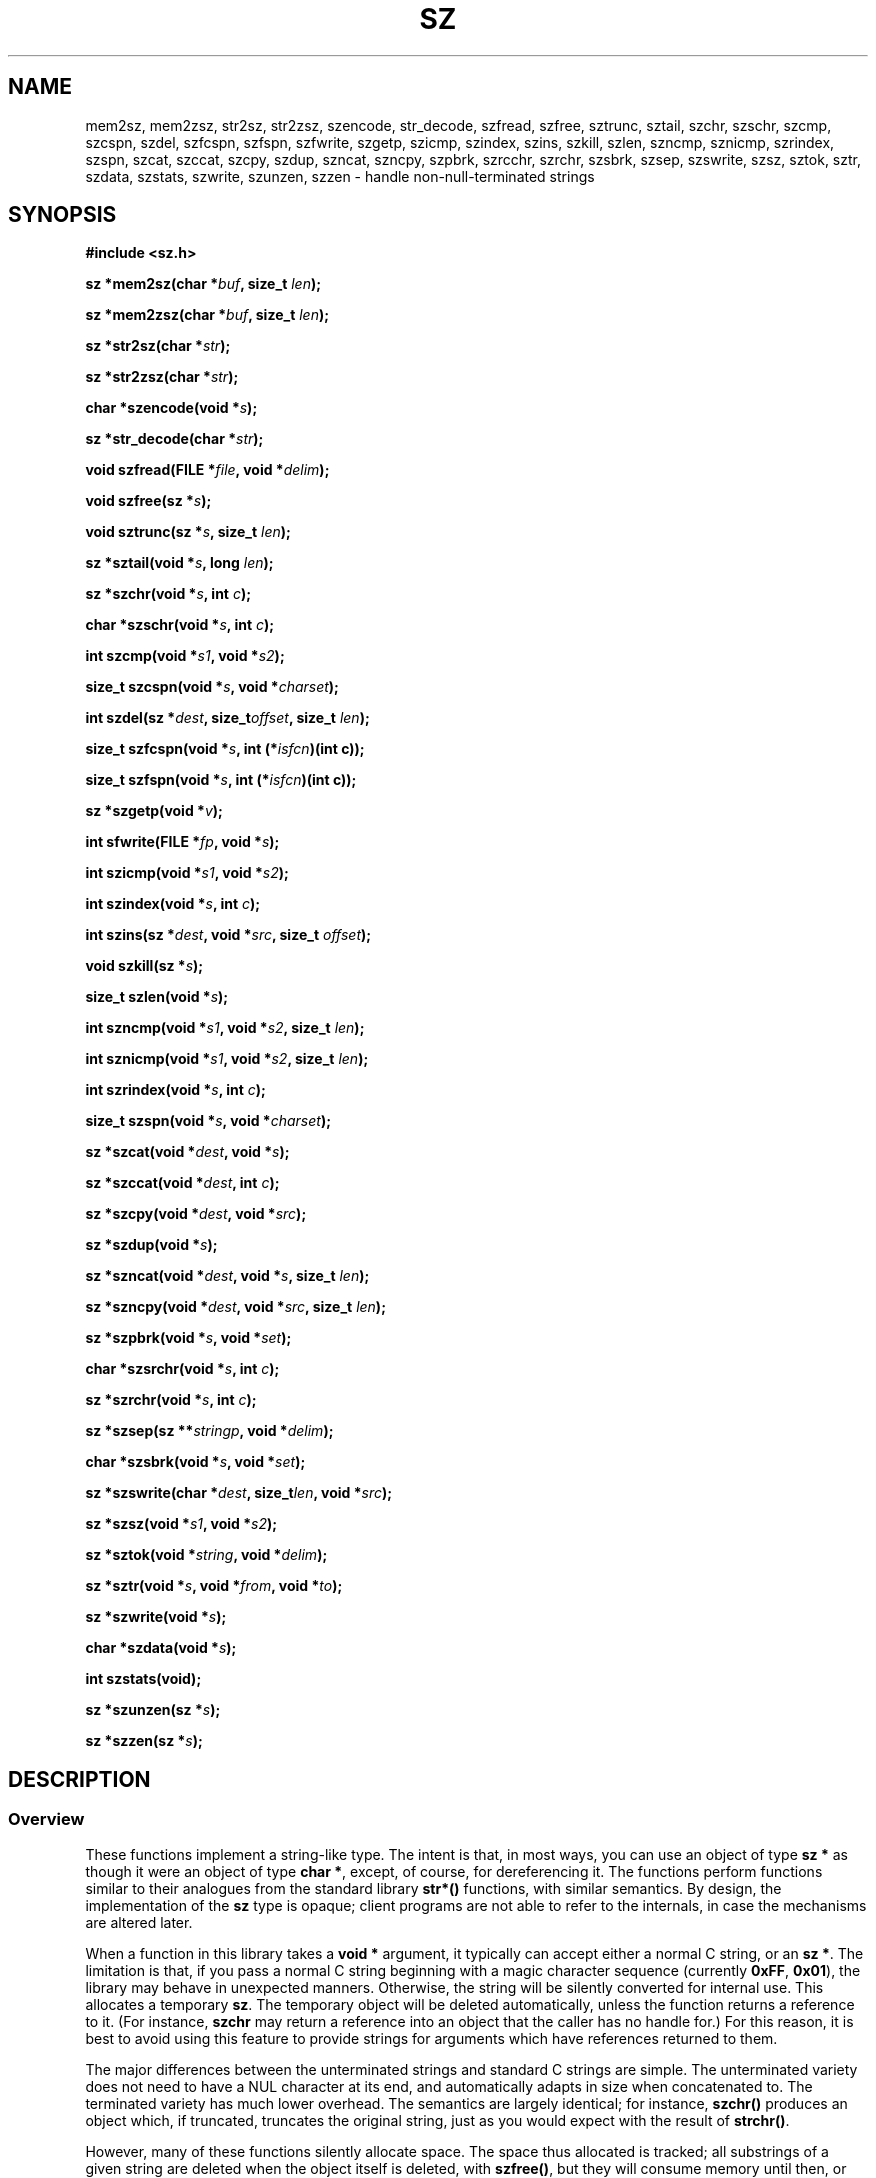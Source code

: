 .\" Docs for the sz.h header and library.
.TH SZ 3 "5 June 1997"
.SH NAME
mem2sz, mem2zsz, str2sz, str2zsz, szencode, str_decode, szfread, szfree,
sztrunc, sztail, szchr, szschr, szcmp, szcspn, szdel, szfcspn, szfspn,
szfwrite, szgetp, szicmp, szindex, szins, szkill, szlen, szncmp, sznicmp,
szrindex, szspn, szcat, szccat, szcpy, szdup, szncat, szncpy, szpbrk, szrcchr,
szrchr, szsbrk, szsep, szswrite, szsz, sztok, sztr, szdata, szstats, szwrite,
szunzen, szzen
\- handle non-null-terminated strings
.SH SYNOPSIS
.LP
.nf
.ft B
#include <sz.h>
.ft P
.fi
.LP
.nf
.LP
.BI "sz *mem2sz(char *" "buf" ", size_t " "len" );
.LP
.BI "sz *mem2zsz(char *" "buf" ", size_t " "len" );
.LP
.BI "sz *str2sz(char *" "str" );
.LP
.BI "sz *str2zsz(char *" "str" );
.LP
.BI "char *szencode(void *" "s" );
.LP
.BI "sz *str_decode(char *" "str" );
.LP
.BI "void szfread(FILE *" "file" ", void *" "delim" );
.LP
.BI "void szfree(sz *" "s" );
.LP
.BI "void sztrunc(sz *" "s" ", size_t " "len" );
.LP
.BI "sz *sztail(void *" "s" ", long " "len" );
.LP
.BI "sz *szchr(void *" "s" ", int " "c" );
.LP
.BI "char *szschr(void *" "s" ", int " "c" );
.LP
.BI "int szcmp(void *" "s1" ", void *" "s2" );
.LP
.BI "size_t szcspn(void *" "s" ", void *" "charset" );
.LP
.BI "int szdel(sz *" "dest" ", size_t" "offset"\c
.BI ", size_t " "len" );
.LP
.BI "size_t szfcspn(void *" "s" ", int (*" isfcn ")(int c));"
.LP
.BI "size_t szfspn(void *" "s" ", int (*" isfcn ")(int c));"
.LP
.BI "sz *szgetp(void *" "v" );
.LP
.BI "int sfwrite(FILE *" "fp" ", void *" "s" );
.LP
.BI "int szicmp(void *" "s1" ", void *" "s2" );
.LP
.BI "int szindex(void *" "s" ", int " "c" );
.LP
.BI "int szins(sz *" "dest" ", void *" "src"\c
.BI ", size_t " "offset" );
.LP
.BI "void szkill(sz *" "s" );
.LP
.BI "size_t szlen(void *" "s" );
.LP
.BI "int szncmp(void *" "s1" ", void *" "s2"\c
.BI ", size_t " "len" );
.LP
.BI "int sznicmp(void *" "s1" ", void *" "s2"\c
.BI ", size_t " "len" );
.LP
.BI "int szrindex(void *" "s" ", int " "c" );
.LP
.BI "size_t szspn(void *" "s" ", void *" "charset" );
.LP
.BI "sz *szcat(void *" "dest" ", void *" "s" );
.LP
.BI "sz *szccat(void *" "dest" ", int " "c" );
.LP
.BI "sz *szcpy(void *" "dest" ", void *" "src" );
.LP
.BI "sz *szdup(void *" "s" );
.LP
.BI "sz *szncat(void *" "dest" ", void *" "s"\c
.BI ", size_t " "len" );
.LP
.BI "sz *szncpy(void *" "dest" ", void *" "src"\c
.BI ", size_t " "len" );
.LP
.BI "sz *szpbrk(void *" "s" ", void *" "set" );
.LP
.BI "char *szsrchr(void *" "s" ", int " "c" );
.LP
.BI "sz *szrchr(void *" "s" ", int " "c" );
.LP
.BI "sz *szsep(sz **" "stringp" ", void *" "delim" );
.LP
.BI "char *szsbrk(void *" "s" ", void *" "set" );
.LP
.BI "sz *szswrite(char *" "dest" ", size_t" "len"\c
.BI ", void *" "src" );
.LP
.BI "sz *szsz(void *" "s1" ", void *" "s2" );
.LP
.BI "sz *sztok(void *" "string" ", void *" "delim" );
.LP
.BI "sz *sztr(void *" "s" ", void *" "from"\c
.BI ", void *" "to" );
.LP
.BI "sz *szwrite(void *" "s" );
.LP
.BI "char *szdata(void *" "s" );
.LP
.BI "int szstats(void);"
.LP
.BI "sz *szunzen(sz *" "s" );
.LP
.BI "sz *szzen(sz *" "s" );
.LP
.ft P
.LP
.fi
.SH DESCRIPTION
.IX "mem2sz()" "" "makes sz from mem"
.IX "mem2zsz()" "" "makes sz from mem, zen bit set"
.IX "str2sz()" "" "makes sz from str"
.IX "str2zsz()" "" "makes sz from str, zen bit set"
.IX "str_decode()" "" "reads \ formats"
.IX "struct sz" "" "incomplete type"
.IX "szcat()" "" "strcat analogue"
.IX "szccat()" "" "adds 1 character to string"
.IX "szchr()" "" "strchr analogue"
.IX "szcmp()" "" "strcmp analogue"
.IX "szcpy()" "" "strcpy analogue"
.IX "szcspn()" "" "strcspn analogue"
.IX "szdata()" "" "return data pointer"
.IX "szfcspn()" "" "strcspn analogue, using function pointer"
.IX "szfspn()" "" "strcspn analogue, using function pointer"
.IX "szdata()" "" "return data pointer"
.IX "szdel()" "" "delete characters from string"
.IX "szdup()" "" "strdup analogue"
.IX "szencode()" "" "produces \ formats"
.IX "szfread()" "" "read new sz from file"
.IX "szfree()" "" "delete string and substrings"
.IX "szfwrite()" "" "write sz to stream"
.IX "szicmp()" "" "stricmp analogue"
.IX "szindex()" "" "strchr, returns offset or -1"
.IX "szins()" "" "insert characters into string"
.IX "szipbrk()" "" "strpbrk, returns offset or -1"
.IX "szlen()" "" "strlen analogue"
.IX "szncat()" "" "strncat analogue"
.IX "szncmp()" "" "strncmp analogue"
.IX "szncpy()" "" "strncpy analogue"
.IX "sznicmp()" "" "strnicmp analogue"
.IX "szpbrk()" "" "strpbrk analogue"
.IX "szpsbrk()" "" "strpbrk analogue"
.IX "szrcchr()" "" "strrchr, returns ptr to data"
.IX "szrchr()" "" "strrchr analogue"
.IX "szrindex()" "" "strrchr, returns offset or -1"
.IX "szschr()" "" "strchr, returns ptr to data"
.IX "szsep()" "" "strsep analogue"
.IX "szspbrk()" "" "strpbrk, returns ptr to data"
.IX "szspn()" "" "strspn analogue"
.IX "szstats()" "" "print stats to stderr"
.IX "szswrite()" "" "write sz to string"
.IX "szsz()" "" "strstr analogue"
.IX "sztail()" "" "return ptr to data + n"
.IX "sztok()" "" "strtok analogue"
.IX "sztr()" "" "$1=`echo \"$1\" | tr \"$2\" \"$3\"`"
.IX "sztrunc()" "" "lower length"
.IX "szunzen()" "" "clear zen bit"
.IX "szwrite()" "" "write sz to stdout"
.IX "szzen()" "" "set zen bit"
.IX "typedef struct sz sz" "" "opaque reference"
.SS Overview
.LP
These functions implement a string-like type.  The intent is that, in most
ways, you can use an object of type
.B sz *
as though it were an object of type
.BR "char *" ", "
except, of course, for dereferencing it.  The functions perform functions
similar to their analogues from the standard library
.B str*(\|)
functions, with similar semantics.  By design, the implementation of the
.B sz
type is opaque; client programs are not able to refer to the internals,
in case the mechanisms are altered later.
.LP
When a function in this library takes a
.B "void *"
argument, it typically can accept either a normal C string, or an
.BR "sz *" ". "
The limitation is that, if you pass a normal C string beginning with
a magic character sequence (currently
.BR "0xFF" ", " "0x01" "), "
the library may behave in unexpected manners.  Otherwise, the string
will be silently converted for internal use.  This allocates a temporary
.BR "sz" ". "
The temporary object will be deleted automatically, unless the function
returns a reference to it.  (For instance,
.B szchr
may return a reference into an object that the caller has no handle for.)
For this reason, it is best to avoid using this feature to provide
strings for arguments which have references returned to them.
.LP
The major differences between the unterminated strings and standard C strings
are simple.  The unterminated variety does not need to have a NUL character
at its end, and automatically adapts in size when concatenated to.  The
terminated variety has much lower overhead.  The semantics are largely
identical; for instance,
.B szchr(\|)
produces an object which, if truncated, truncates the original string, just
as you would expect with the result of
.BR strchr(\|) ". "
.LP
However, many of these functions silently allocate space.  The space thus
allocated is tracked; all substrings of a given string are deleted when the
object itself is deleted, with
.BR szfree(\|) ", "
but they will consume memory until then, or until they are explicitly
deleted.
.SS Naming Conventions
.LP
Most of these functions have names starting with
.BR sz ", "
which is intended, in naming, to correspond roughly to the
.B str
prefix used in
.IR <string.h> ". "
In general, functions which return a C-style string have an infix
.RB "'" s "'"
immediately after the
.RB "'" sz "'"
prefix. A
.RB "'" c "'"
indicates a character (passed as an int).
.nf
.ft C
	sz   *szpbrk(void *s, void *set);	/* analogue to strpbrk	*/
	char *szsbrk(void *s, void *set);	/* returns (char *)	*/
.ft P
.fi
.LP
Some functions refer to a
.I case-insensitive
matching operation; this is indicated by an
.RB "," i ","
infix in the name, and implemented by treating all alphabetical
characters as if they were lower case, which may have surprising results.
.SS Children
Strings may have parents or children.  When a substring is created, it has
a parent, which is the string it is a substring of; it is added to the list
of children of that parent.
.LP
Modifications of substrings propogate to the
parent, to its parent, and so on, and then on back down to all children.  Not
all modifications of a given string have any real effect on substrings of
it.
.SS Zen
.LP
Some strings (notably, substrings of other strings) have a magic bit set
called the
.I zen
bit.  This bit indicates that the given string does not actually own its
storage; the space it points to was not allocated for it, and, when it is
deleted, it will not attempt to free that memory.  There are entry points
to create
.I zen
strings pointing at user-provided space; these would be used to avoid copying
string literals, for instance.
.LP
Attempts to modify a
.I zen
string with no parent will cause it to become a normal string, with allocated
storage, which contains a copy of the original data.
.LP
All children are considered
.I zen
strings, and have no data storage of their own.
.SS Functions
.LP
The functions
.BR "mem2sz(\|)" " and " "str2sz(\|)"
create sz's from existing memory.
.B mem2sz(\|)
copies
.I len
bytes from
.I buf
into newly allocated space;
.B str2sz(\|)
copies bytes from
.I buf
into newly allocated space, until it hits a terminating NUL byte, which
is not copied.
.LP
The functions
.BR "mem2zsz(\|)" " and " "str2zsz(\|)"
are equivalent to
.BR "mem2sz(\|)" " and " "str2sz(\|)" ", "
except that they do not copy the space, but simply maintain a pointer to
it.  If the space is deallocated before the string is deleted, referencing
the string will invoke undefined behavior.
.LP
The functions
.BR "szgetp(\|)" " and " "szkill(\|)"
handle semi-automatic translations from strings.
The argument to
.B szgetp(\|)
is either a plain C string, or a
.B sz
object.  If it is a string, a Zen wrapper is put on it; otherwise,
the original object is returned.
.B szgetp(\|)
returns a null pointer on error, or if the object appears to be another
sort of magically wrapped object.
The function
.B szkill(\|)
will destroy any
.B sz
object which has not been passed through
.B szgetp
at least once.  These functions allow the automatic deletion of temporary
wrapper strings.
.LP
The functions
.BR "szencode(\|)" " and " "str_decode(\|) "
convert between unterminated strings, and regular strings of a normalized
format.  Unprintable characters, including NUL bytes, are translated to
C-style escape sequences by
.BR szencode(\|) ", "
and C-style escape sequences are translated to NUL bytes by
.BR str_decode(\|) "."
(The underscore prevents the library from stepping on the compiler's
namespace.)
.LP
Deleting strings is accomplished by means of
.BR szfree(\|) ", "
which deletes the string given to it, and any children that string may
have.  If the string was a
.I zen
string, this is all that happens; otherwise, the allocated memory is freed.
.LP
The
.B sztrunc(\|)
function truncates the string referred to by
.I s
to
.I len
bytes.  This truncation affects children as follows; if it specifies a
location inside the child string, it truncates the child string to the
same point.  Otherwise, it has no effect.  It is semantically equivalent
to the assignment
.nf
.ft C
	s[len] = '\\0';
.ft R
.fi
for a normal C-style string.
.LP
The
.B sztail(\|)
function returns a substring of
.I s
offset by
.I len
bytes.  It is analogous to the C expression
.nf
.ft C
	(s + len)
.ft R
.fi
for a normal C-style string.  Modifications of the tail affect the original
string.  If
.I len
is negative, sztail counts back from the end of
.I s
by the absolute value of
.I len
bytes.
.LP
The functions
.BR szchr(\|) ", " szcmp(\|) ", " szcspn(\|) ", "\c
.BR szlen(\|) ", " szncmp(\|) ", " szspn(\|) ", "\c
.BR szcat(\|) ", " szcpy(\|) ", " szncat(\|) ", "\c
.BR szncpy(\|) ", " szpbrk(\|) ", " szrchr(\|) ", "\c
.BR szsz(\|) ", " and " " sztok(\|)
perform functions analogous to their
.B str*(\*)
counterparts; the only distinction is that functions which, for C-style
strings, return a pointer into the string, actually create a substring
in this library.  (As noted above, this substring is deleted when the
parent is deleted.)
.LP
The functions
.BR szfcspn(\|) " and " szfspn(\|)
are equivalent to
.BR szcspn(\|) " and " szspn(\|) ", "
respectively, except that they take a pointer to a function taking an int
and returning an int, used to determine whether or not a character is
logically in the spanning set.  For instance, you could use
.B isalpha
as a second argument to these, to get spans of letters.
.LP
The functions
.BR "szindex(\|)" ", " "szrindex(\|)" " and " "szipbrk(\|) "
are equivalent to
.BR "szchr(\|)" ", " "szrchr(\|)" " and " "szpbrk(\|) "
respectively, except that they return an offset into the original string,
or -1 if
.I c
is not found in
.IR s ". "
They do not allocate memory.
.LP
The functions
.BR "szschr(\|)" ", " "szrschr(\|)" " and " "szsbrk(\|) "
are equivalent to
.BR "szchr(\|)" ", " "szrchr(\|)" " and " "szpbrk(\|) "
respectively, except that they return a pointer to the character which
matched, rather than a substring.  They do not allocate memory.
.LP
The functions
.BR "szicmp(\|)" " and " "sznicmp(\|) "
are equivalent to
.BR "szcmp(\|)" " and " "szncmp(\|) "
respectively, except that they attempt a
.I case-insensitive
comparison; the
implications of this are ill-defined for many character sets, but the intent
is that the strings be compared as though case-mashed with
.BR "tolower(\|)" ". "
Likewise, the functions
.BR "szsicmp(\|)" " and " "szsnicmp(\|) "
are equivalent to
.BR "szscmp(\|)" " and " "szsncmp(\|) "
respectively, with the same difference.
.LP
The function
.BR szccat(\|)
concatenates the single character
.I c
onto the string
.I s
and returns
.IR s ". "
It treats c as though it were an
.B unsigned char
converted to
.BR int ". "
.LP
The function
.B sztr(\|)
performs a function similar to that of the UNIX utility
.IR tr ". "
For each character in the string
.IR s ", "
if that character occurs in
.IR from ", "
it is replaced with the character in the same position in the string
.IR to ". "
In both
.IR from " and " to ", "
ranges (of the form
.IR "x" "-" "y" ") "
are interpreted to mean all characters from
.IR x " to " y
inclusive.  (Using the local character set; ASCII collation is not
guaranteed.)
.LP
The function
.BR szdup(\|) ", "
much like the
.B strdup(\|)
function provided by some libraries, produces a duplicate of the provided
string; it returns
.B NULL
if no memory is available.  The duplicate string will have no parent,
and will have its own duplicate of the storage of the original.  It will
not have the
.I zen
bit set.
.LP
The
.B szsep(\|)
function, much like the
.B strsep(\|)
provided by some libraries, is an alternative to
.BR sztok(\|) ". "
It runs through the string pointed to by
.IR stringp ", "
looking for any instance of a character in
.IR delim ". "
When it finds one, it stores a string starting one character after the
delimiter into
.IR stringp ", "
truncates the original string at the delimiter, and returns the original
string.  This allows detection of empty fields, such as those in a traditional
UNIX password file.
If
.RI "*" "stringp "
is initially
.BR NULL ", "
.B szsep(\|)
returns
.BR NULL ". "
.LP
The function
.B szdata(\|)
returns a pointer to the data associated with a given string; this may
be treated as a standard C-style string, as the library maintains a null
character past the end of the string.
.LP
The function
.B szswrite(\|)
copies no more than
.I len
characters from
.I src
into
.IR dest ", "
and returns the number of characters copied.
The related functions
.B szwrite(\|)
and
.B szfwrite(\|)
copy all of the characters from
.I s
to the standard output, or a provided stream, respectively, and return
the number of characters written, or
.B EOF
on failure.
.LP
The functions
.BR "szunzen(\|)" " and " "szzen(\|) "
clear and set the
.I zen
bit, respectively.  They return
.IR s ". "
An idiomatic usage would be
.nf
.ft C
	return szunzen(str2zsz(string));
.ft R
.fi
to generate a string using a pre-allocated buffer, but which will free
the buffer when it is deleted.
.LP
The
.B szread(\|)
function reads from
.I file
until
.B EOF
or one of the characters in
.I delim
is reached.  The characters read are returned as a new
.IR "sz" ". "
Any characters in
.I delim
following those returned will be consumed.
If
.I delim
is a null pointer, the entire contents of 
.I file
are read.  A null pointer is returned on error, or if
.I file
reaches
.B EOF
before any characters can be read.
.LP
The
.B szstats(\|)
function prints, to standard error, statistics about the number of strings
created and deleted.  If the same number of strings have been created and
deleted, it returns zero; otherwise, it returns one.  It is a debugging tool
only.
.LP
The
.B szins(\|)
function inserts one string within another.  It is moderately experimental.
Likewise,
.B szdel(\|)
deletes a specified number of characters from a given string.
.SH EXAMPLE
The example has not been written, as follows:
.LP
.nf
.DT
.ft C
	#include "sz.h"
	#include <stdio.h>
.ft R
.fi
.SH SEE ALSO
.B string (3)
.SH BUGS
The man page may be incomplete.
.LP
It is undesirable that
.B szchr(\|)
allocates memory, even though it does go away; this is why
.B szindex(\|)
and
.B szschr(\|)
were created.
.LP
The string library is not optimally fast, although it's not
as bad as it could be.
.LP
It would be nice if it were easier to mix these with plain old strings.
.LP
Because it is now easier to mix these with plain old strings, there is
a serious memory leak in any function which returns a reference into
an argument, if that argument is a plain old string.
